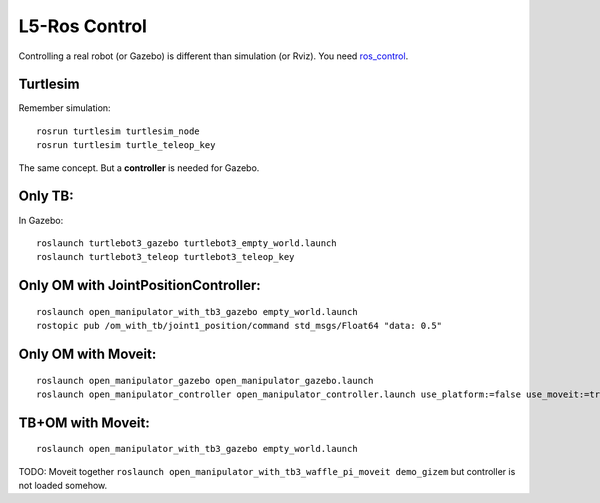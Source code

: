 L5-Ros Control
==============

Controlling a real robot (or Gazebo) is different than simulation (or
Rviz). You need `ros_control <http://wiki.ros.org/ros_control>`__.

Turtlesim
---------

Remember simulation:

::

   rosrun turtlesim turtlesim_node
   rosrun turtlesim turtle_teleop_key

The same concept. But a **controller** is needed for Gazebo.

Only TB:
--------

In Gazebo:

::

   roslaunch turtlebot3_gazebo turtlebot3_empty_world.launch
   roslaunch turtlebot3_teleop turtlebot3_teleop_key

Only OM with JointPositionController:
-------------------------------------

::

   roslaunch open_manipulator_with_tb3_gazebo empty_world.launch
   rostopic pub /om_with_tb/joint1_position/command std_msgs/Float64 "data: 0.5"

Only OM with Moveit:
--------------------

::

   roslaunch open_manipulator_gazebo open_manipulator_gazebo.launch
   roslaunch open_manipulator_controller open_manipulator_controller.launch use_platform:=false use_moveit:=true

TB+OM with Moveit:
------------------

::

   roslaunch open_manipulator_with_tb3_gazebo empty_world.launch

TODO: Moveit together
``roslaunch open_manipulator_with_tb3_waffle_pi_moveit demo_gizem`` but
controller is not loaded somehow.
